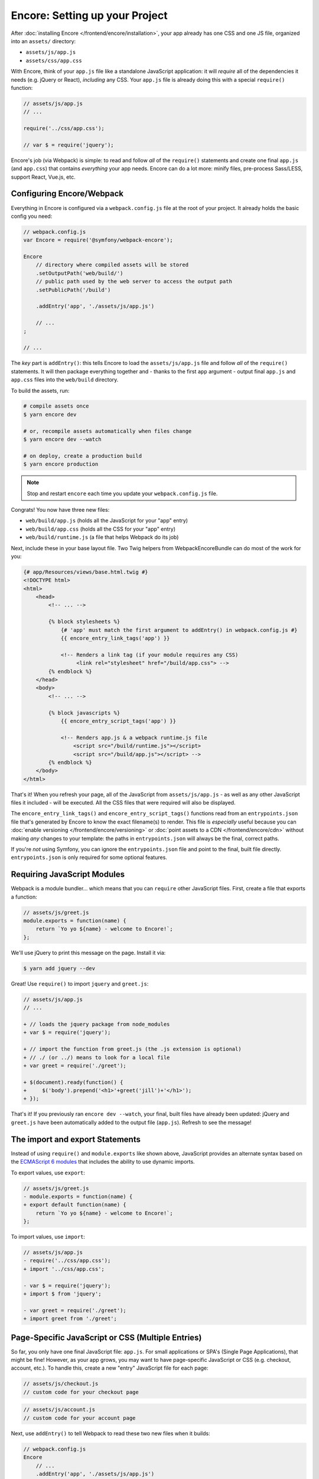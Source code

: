 Encore: Setting up your Project
===============================

After :doc:`installing Encore </frontend/encore/installation>`, your app already has one
CSS and one JS file, organized into an ``assets/`` directory:

* ``assets/js/app.js``
* ``assets/css/app.css``

With Encore, think of your ``app.js`` file like a standalone JavaScript
application: it will *require* all of the dependencies it needs (e.g. jQuery or React),
*including* any CSS. Your ``app.js`` file is already doing this with a special
``require()`` function:

.. code-block:: javascript

    // assets/js/app.js
    // ...

    require('../css/app.css');

    // var $ = require('jquery');

Encore's job (via Webpack) is simple: to read and follow *all* of the ``require()``
statements and create one final ``app.js`` (and ``app.css``) that contains *everything*
your app needs. Encore can do a lot more: minify files, pre-process Sass/LESS,
support React, Vue.js, etc.

Configuring Encore/Webpack
--------------------------

Everything in Encore is configured via a ``webpack.config.js`` file at the root
of your project. It already holds the basic config you need:

.. code-block:: javascript

    // webpack.config.js
    var Encore = require('@symfony/webpack-encore');

    Encore
        // directory where compiled assets will be stored
        .setOutputPath('web/build/')
        // public path used by the web server to access the output path
        .setPublicPath('/build')

        .addEntry('app', './assets/js/app.js')

        // ...
    ;

    // ...

The *key* part is ``addEntry()``: this tells Encore to load the ``assets/js/app.js``
file and follow *all* of the ``require()`` statements. It will then package everything
together and - thanks to the first ``app`` argument - output final ``app.js`` and
``app.css`` files into the ``web/build`` directory.

.. _encore-build-assets:

To build the assets, run:

.. code-block:: terminal

    # compile assets once
    $ yarn encore dev

    # or, recompile assets automatically when files change
    $ yarn encore dev --watch

    # on deploy, create a production build
    $ yarn encore production

.. note::

    Stop and restart ``encore`` each time you update your ``webpack.config.js`` file.

Congrats! You now have three new files:

* ``web/build/app.js`` (holds all the JavaScript for your "app" entry)
* ``web/build/app.css`` (holds all the CSS for your "app" entry)
* ``web/build/runtime.js`` (a file that helps Webpack do its job)

Next, include these in your base layout file. Two Twig helpers from WebpackEncoreBundle
can do most of the work for you:

.. code-block:: html+twig

    {# app/Resources/views/base.html.twig #}
    <!DOCTYPE html>
    <html>
        <head>
            <!-- ... -->

            {% block stylesheets %}
                {# 'app' must match the first argument to addEntry() in webpack.config.js #}
                {{ encore_entry_link_tags('app') }}

                <!-- Renders a link tag (if your module requires any CSS)
                     <link rel="stylesheet" href="/build/app.css"> -->
            {% endblock %}
        </head>
        <body>
            <!-- ... -->

            {% block javascripts %}
                {{ encore_entry_script_tags('app') }}

                <!-- Renders app.js & a webpack runtime.js file
                    <script src="/build/runtime.js"></script>
                    <script src="/build/app.js"></script> -->
            {% endblock %}
        </body>
    </html>

.. _encore-entrypointsjson-simple-description:

That's it! When you refresh your page, all of the JavaScript from
``assets/js/app.js`` - as well as any other JavaScript files it included - will
be executed. All the CSS files that were required will also be displayed.

The ``encore_entry_link_tags()`` and ``encore_entry_script_tags()`` functions
read from an ``entrypoints.json`` file that's generated by Encore to know the exact
filename(s) to render. This file is *especially* useful because you can
:doc:`enable versioning </frontend/encore/versioning>` or
:doc:`point assets to a CDN </frontend/encore/cdn>` without making *any* changes to your
template: the paths in ``entrypoints.json`` will always be the final, correct paths.

If you're *not* using Symfony, you can ignore the ``entrypoints.json`` file and
point to the final, built file directly. ``entrypoints.json`` is only required for
some optional features.

.. versionadded:: 0.21.0

    The ``encore_entry_link_tags()`` comes from WebpackEncoreBundle and relies
    on a feature in Encore that was first introduced in version 0.21.0. Previously,
    the ``asset()`` function was used to point directly to the file.

Requiring JavaScript Modules
----------------------------

Webpack is a module bundler... which means that you can ``require`` other JavaScript
files. First, create a file that exports a function:

.. code-block:: javascript

    // assets/js/greet.js
    module.exports = function(name) {
        return `Yo yo ${name} - welcome to Encore!`;
    };

We'll use jQuery to print this message on the page. Install it via:

.. code-block:: terminal

    $ yarn add jquery --dev

Great! Use ``require()`` to import ``jquery`` and ``greet.js``:

.. code-block:: diff

    // assets/js/app.js
    // ...

    + // loads the jquery package from node_modules
    + var $ = require('jquery');

    + // import the function from greet.js (the .js extension is optional)
    + // ./ (or ../) means to look for a local file
    + var greet = require('./greet');

    + $(document).ready(function() {
    +     $('body').prepend('<h1>'+greet('jill')+'</h1>');
    + });

That's it! If you previously ran ``encore dev --watch``, your final, built files
have already been updated: jQuery and ``greet.js`` have been automatically
added to the output file (``app.js``). Refresh to see the message!

The import and export Statements
--------------------------------

Instead of using ``require()`` and ``module.exports`` like shown above, JavaScript
provides an alternate syntax based on the `ECMAScript 6 modules`_ that includes
the ability to use dynamic imports.

To export values, use ``export``:

.. code-block:: diff

    // assets/js/greet.js
    - module.exports = function(name) {
    + export default function(name) {
        return `Yo yo ${name} - welcome to Encore!`;
    };

To import values, use ``import``:

.. code-block:: diff

    // assets/js/app.js
    - require('../css/app.css');
    + import '../css/app.css';

    - var $ = require('jquery');
    + import $ from 'jquery';

    - var greet = require('./greet');
    + import greet from './greet';

.. _multiple-javascript-entries:

Page-Specific JavaScript or CSS (Multiple Entries)
--------------------------------------------------

So far, you only have one final JavaScript file: ``app.js``. For small applications
or SPA's (Single Page Applications), that might be fine! However, as your app grows,
you may want to have page-specific JavaScript or CSS (e.g. checkout, account,
etc.). To handle this, create a new "entry" JavaScript file for each page:

.. code-block:: javascript

    // assets/js/checkout.js
    // custom code for your checkout page

.. code-block:: javascript

    // assets/js/account.js
    // custom code for your account page

Next, use ``addEntry()`` to tell Webpack to read these two new files when it builds:

.. code-block:: diff

    // webpack.config.js
    Encore
        // ...
        .addEntry('app', './assets/js/app.js')
    +     .addEntry('checkout', './assets/js/checkout.js')
    +     .addEntry('account', './assets/js/account.js')
        // ...

And because you just changed the ``webpack.config.js`` file, make sure to stop
and restart Encore:

.. code-block:: terminal

    $ yarn run encore dev --watch

Webpack will now output a new ``checkout.js`` file and a new ``account.js`` file
in your build directory. And, if any of those files require/import CSS, Webpack
will *also* output ``checkout.css`` and ``account.css`` files.

Finally, include the ``script`` and ``link`` tags on the individual pages where
you need them:

.. code-block:: diff

    {# templates/.../checkout.html.twig #}
    {% extends 'base.html.twig' %}

    + {% block stylesheets %}
    +     {{ parent() }}
    +     {{ encore_entry_link_tags('checkout') }}
    + {% endblock %}

    + {% block javascripts %}
    +     {{ parent() }}
    +     {{ encore_entry_script_tags('checkout') }}
    + {% endblock %}

Now, the checkout page will contain all the JavaScript and CSS for the ``app`` entry
(because this is included in ``base.html.twig`` and there is the ``{{ parent() }}`` call)
*and* your ``checkout`` entry.

See :doc:`/frontend/encore/page-specific-assets` for more details. To avoid duplicating
the same code in different entry files, see :doc:`/frontend/encore/split-chunks`.

Using Sass/LESS/Stylus
----------------------

You've already mastered the basics of Encore. Nice! But, there are *many* more
features that you can opt into if you need them. For example, instead of using plain
CSS you can also use Sass, LESS or Stylus. To use Sass, rename the ``app.css``
file to ``app.scss`` and update the ``import`` statement:

.. code-block:: diff

    // assets/js/app.js
    - import '../css/app.css';
    + import '../css/app.scss';

Then, tell Encore to enable the Sass pre-processor:

.. code-block:: diff

    // webpack.config.js
    Encore
        // ...

    +    .enableSassLoader()
    ;

Because you just changed your ``webpack.config.js`` file, you'll need to restart
Encore. When you do, you'll see an error!

.. code-block:: terminal

    >   Error: Install sass-loader & node-sass to use enableSassLoader()
    >     yarn add sass-loader@^8.0.0 node-sass --dev

Encore supports many features. But, instead of forcing all of them on you, when
you need a feature, Encore will tell you what you need to install. Run:

.. code-block:: terminal

    $ yarn add sass-loader@^8.0.0 node-sass --dev
    $ yarn encore dev --watch

Your app now supports Sass. Encore also supports LESS and Stylus. See
:doc:`/frontend/encore/css-preprocessors`.

Compiling Only a CSS File
-------------------------

.. caution::

    Using ``addStyleEntry()`` is supported, but not recommended. A better option
    is to follow the pattern above: use ``addEntry()`` to point to a JavaScript
    file, then require the CSS needed from inside of that.

If you want to only compile a CSS file, that's possible via ``addStyleEntry()``:

.. code-block:: javascript

    // webpack.config.js
    Encore
        // ...

        .addStyleEntry('some_page', './assets/css/some_page.css')
    ;

This will output a new ``some_page.css``.

Keep Going!
-----------

Encore supports many more features! For a full list of what you can do, see
`Encore's index.js file`_. Or, go back to :ref:`list of Encore articles <encore-toc>`.

.. _`Encore's index.js file`: https://github.com/symfony/webpack-encore/blob/master/index.js
.. _`ECMAScript 6 modules`: https://hacks.mozilla.org/2015/08/es6-in-depth-modules/
